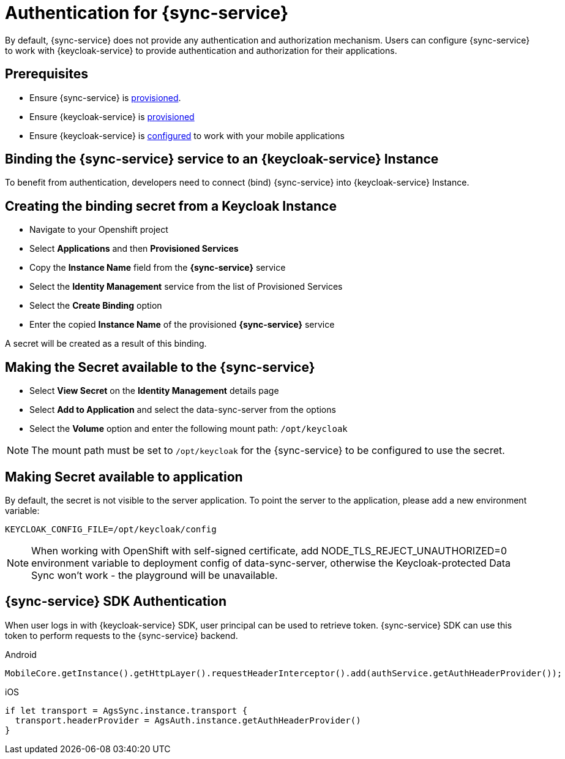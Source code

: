 

//':context:' is a vital parameter. See: http://asciidoctor.org/docs/user-manual/#include-multiple
:context: sync_auth

[id='{context}_authentication']
= Authentication for {sync-service}

By default, {sync-service} does not provide any authentication and authorization mechanism.
Users can configure {sync-service} to work with {keycloak-service} to provide authentication and
authorization for their applications.

== Prerequisites

* Ensure {sync-service} is xref:sync/provisioning.adoc[provisioned].
* Ensure {keycloak-service} is xref:keycloak/provisioning.adoc[provisioned]
* Ensure {keycloak-service} is xref:keycloak/coding.adoc[configured] to work with your mobile applications

== Binding the {sync-service} service to an {keycloak-service} Instance

To benefit from authentication, developers need to connect (bind) {sync-service} into  {keycloak-service} Instance.

== Creating the binding secret from a Keycloak Instance

* Navigate to your Openshift project
* Select *Applications* and then *Provisioned Services*
* Copy the *Instance Name* field from the *{sync-service}* service
* Select the *Identity Management* service from the list of Provisioned Services
* Select the *Create Binding* option
* Enter the copied *Instance Name* of the provisioned *{sync-service}* service

A secret will be created as a result of this binding.

== Making the Secret available to the {sync-service}

* Select *View Secret* on the *Identity Management* details page
* Select *Add to Application* and select the data-sync-server from the options
* Select the *Volume* option and enter the following mount path: `/opt/keycloak`

NOTE: The mount path must be set to `/opt/keycloak` for the {sync-service} to be configured to use the secret.

== Making Secret available to application

By default, the secret is not visible to the server application.
To point the server to the application, please add a new environment variable:

----
KEYCLOAK_CONFIG_FILE=/opt/keycloak/config
----

NOTE: When working with OpenShift with self-signed certificate, add NODE_TLS_REJECT_UNAUTHORIZED=0 environment variable to deployment config of data-sync-server, otherwise the Keycloak-protected Data Sync won't work - the playground will be unavailable.

== {sync-service} SDK Authentication

When user logs in with {keycloak-service} SDK, user principal can be used to retrieve token. {sync-service} SDK can use this token to perform requests to the {sync-service} backend.

[role="primary"]
.Android
****
```
MobileCore.getInstance().getHttpLayer().requestHeaderInterceptor().add(authService.getAuthHeaderProvider());
```
****

[role="secondary"]
.iOS
****
```
if let transport = AgsSync.instance.transport {
  transport.headerProvider = AgsAuth.instance.getAuthHeaderProvider()
}
```
****
